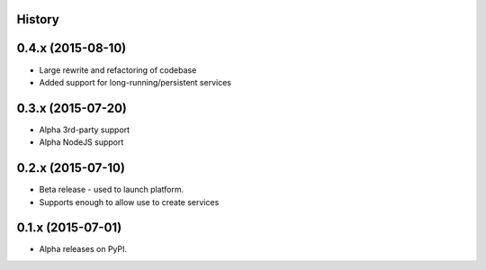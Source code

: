 .. :changelog:

History
-------

0.4.x (2015-08-10)
---------------------

* Large rewrite and refactoring of codebase
* Added support for long-running/persistent services

0.3.x (2015-07-20)
---------------------

* Alpha 3rd-party support
* Alpha NodeJS support

0.2.x (2015-07-10)
---------------------

* Beta release - used to launch platform.
* Supports enough to allow use to create services

0.1.x (2015-07-01)
---------------------

* Alpha releases on PyPI.
